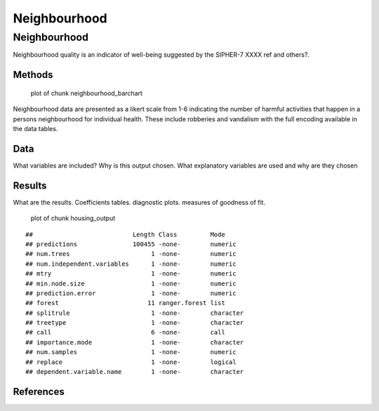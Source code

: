 =============
Neighbourhood
=============


Neighbourhood
=============

Neighbourhood quality is an indicator of well-being suggested by the
SIPHER-7 XXXX ref and others?.

Methods
-------

.. figure:: ./figure/neighbourhood_barchart-1.png
   :alt: plot of chunk neighbourhood_barchart

   plot of chunk neighbourhood_barchart

Neighbourhood data are presented as a likert scale from 1-6 indicating
the number of harmful activities that happen in a persons neighbourhood
for individual health. These include robberies and vandalism with the
full encoding available in the data tables.

Data
----

What variables are included? Why is this output chosen. What explanatory
variables are used and why are they chosen

Results
-------

What are the results. Coefficients tables. diagnostic plots. measures of
goodness of fit.

.. figure:: ./figure/housing_output-1.png
   :alt: plot of chunk housing_output

   plot of chunk housing_output

::

   ##                           Length Class         Mode     
   ## predictions               100455 -none-        numeric  
   ## num.trees                      1 -none-        numeric  
   ## num.independent.variables      1 -none-        numeric  
   ## mtry                           1 -none-        numeric  
   ## min.node.size                  1 -none-        numeric  
   ## prediction.error               1 -none-        numeric  
   ## forest                        11 ranger.forest list     
   ## splitrule                      1 -none-        character
   ## treetype                       1 -none-        character
   ## call                           6 -none-        call     
   ## importance.mode                1 -none-        character
   ## num.samples                    1 -none-        numeric  
   ## replace                        1 -none-        logical  
   ## dependent.variable.name        1 -none-        character

References
----------
